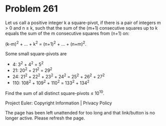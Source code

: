 *   Problem 261

   Let us call a positive integer k a square-pivot, if there is a pair of
   integers m > 0 and n ≥ k, such that the sum of the (m+1) consecutive
   squares up to k equals the sum of the m consecutive squares from (n+1) on:

                 (k-m)^2 + ... + k^2 = (n+1)^2 + ... + (n+m)^2.

   Some small square-pivots are

     * 4: 3^2 + 4^2 = 5^2
     * 21: 20^2 + 21^2 = 29^2
     * 24: 21^2 + 22^2 + 23^2 + 24^2 = 25^2 + 26^2 + 27^2
     * 110: 108^2 + 109^2 + 110^2 = 133^2 + 134^2

   Find the sum of all distinct square-pivots ≤ 10^10.

   Project Euler: Copyright Information | Privacy Policy

   The page has been left unattended for too long and that link/button is no
   longer active. Please refresh the page.
